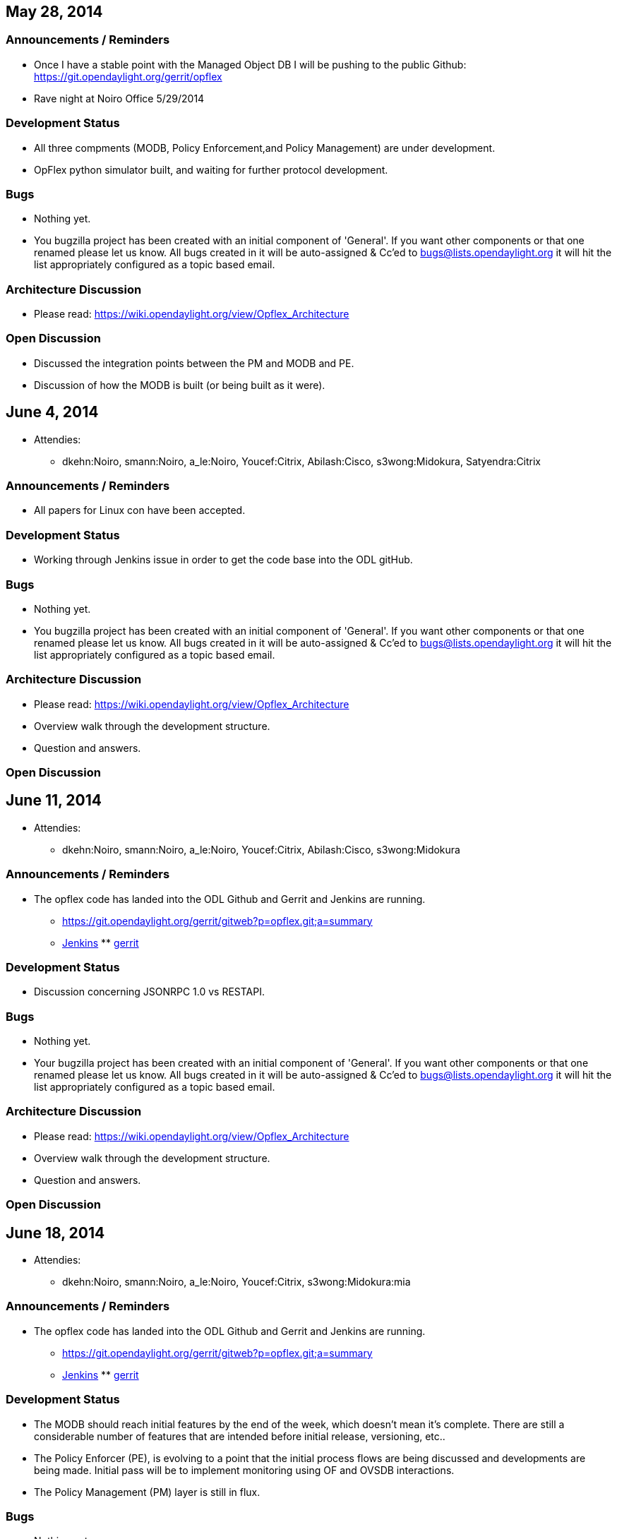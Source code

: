 [[may-28-2014]]
== May 28, 2014

[[announcements-reminders]]
=== Announcements / Reminders

* Once I have a stable point with the Managed Object DB I will be
pushing to the public Github: https://git.opendaylight.org/gerrit/opflex
* Rave night at Noiro Office 5/29/2014

[[development-status]]
=== Development Status

* All three compments (MODB, Policy Enforcement,and Policy Management)
are under development.
* OpFlex python simulator built, and waiting for further protocol
development.

[[bugs]]
=== Bugs

* Nothing yet.
* You bugzilla project has been created with an initial component of
'General'. If you want other components or that one renamed please let
us know. All bugs created in it will be auto-assigned & Cc'ed to
bugs@lists.opendaylight.org it will hit the list appropriately
configured as a topic based email.

[[architecture-discussion]]
=== Architecture Discussion

* Please read: https://wiki.opendaylight.org/view/Opflex_Architecture

[[open-discussion]]
=== Open Discussion

* Discussed the integration points between the PM and MODB and PE.
* Discussion of how the MODB is built (or being built as it were).

[[june-4-2014]]
== June 4, 2014

* Attendies:
** dkehn:Noiro, smann:Noiro, a_le:Noiro, Youcef:Citrix, Abilash:Cisco,
s3wong:Midokura, Satyendra:Citrix

[[announcements-reminders-1]]
=== Announcements / Reminders

* All papers for Linux con have been accepted.

[[development-status-1]]
=== Development Status

* Working through Jenkins issue in order to get the code base into the
ODL gitHub.

[[bugs-1]]
=== Bugs

* Nothing yet.
* You bugzilla project has been created with an initial component of
'General'. If you want other components or that one renamed please let
us know. All bugs created in it will be auto-assigned & Cc'ed to
bugs@lists.opendaylight.org it will hit the list appropriately
configured as a topic based email.

[[architecture-discussion-1]]
=== Architecture Discussion

* Please read: https://wiki.opendaylight.org/view/Opflex_Architecture
* Overview walk through the development structure.
* Question and answers.

[[open-discussion-1]]
=== Open Discussion

[[june-11-2014]]
== June 11, 2014

* Attendies:
** dkehn:Noiro, smann:Noiro, a_le:Noiro, Youcef:Citrix, Abilash:Cisco,
s3wong:Midokura

[[announcements-reminders-2]]
=== Announcements / Reminders

* The opflex code has landed into the ODL Github and Gerrit and Jenkins
are running.
** https://git.opendaylight.org/gerrit/gitweb?p=opflex.git;a=summary
** https://jenkins.opendaylight.org/opflex/[Jenkins]
**
https://git.opendaylight.org/gerrit/#/q/status:open+project:opflex,n,z[gerrit]

[[development-status-2]]
=== Development Status

* Discussion concerning JSONRPC 1.0 vs RESTAPI.

[[bugs-2]]
=== Bugs

* Nothing yet.
* Your bugzilla project has been created with an initial component of
'General'. If you want other components or that one renamed please let
us know. All bugs created in it will be auto-assigned & Cc'ed to
bugs@lists.opendaylight.org it will hit the list appropriately
configured as a topic based email.

[[architecture-discussion-2]]
=== Architecture Discussion

* Please read: https://wiki.opendaylight.org/view/Opflex_Architecture
* Overview walk through the development structure.
* Question and answers.

[[open-discussion-2]]
=== Open Discussion

[[june-18-2014]]
== June 18, 2014

* Attendies:
** dkehn:Noiro, smann:Noiro, a_le:Noiro, Youcef:Citrix,
s3wong:Midokura:mia

[[announcements-reminders-3]]
=== Announcements / Reminders

* The opflex code has landed into the ODL Github and Gerrit and Jenkins
are running.
** https://git.opendaylight.org/gerrit/gitweb?p=opflex.git;a=summary
** https://jenkins.opendaylight.org/opflex/[Jenkins]
**
https://git.opendaylight.org/gerrit/#/q/status:open+project:opflex,n,z[gerrit]

[[development-status-3]]
=== Development Status

* The MODB should reach initial features by the end of the week, which
doesn't mean it's complete. There are still a considerable number of
features that are intended before initial release, versioning, etc..
* The Policy Enforcer (PE), is evolving to a point that the initial
process flows are being discussed and developments are being made.
Initial pass will be to implement monitoring using OF and OVSDB
interactions.
* The Policy Management (PM) layer is still in flux.

[[bugs-3]]
=== Bugs

* Nothing yet.
* Your bugzilla project has been created with an initial component of
'General'. If you want other components or that one renamed please let
us know. All bugs created in it will be auto-assigned & Cc'ed to
bugs@lists.opendaylight.org it will hit the list appropriately
configured as a topic based email.

[[architecture-discussion-3]]
=== Architecture Discussion

* Please read: https://wiki.opendaylight.org/view/Opflex_Architecture
* Overview walk through the development structure.
* Question and answers.

[[open-discussion-3]]
=== Open Discussion

[[june-25-2014]]
== June 25, 2014

* Attendies:
** dkehn:Noiro, smann:Noiro, keith:Noiro, s3wong:Midokura:mia

[[announcements-reminders-4]]
=== Announcements / Reminders

* The opflex code base has been re-rog such that the third-party now has
ovs directory where all the lib and ovsdb code for those libraries is
located.
** https://git.opendaylight.org/gerrit/gitweb?p=opflex.git;a=summary
** https://jenkins.opendaylight.org/opflex/[Jenkins]
**
https://git.opendaylight.org/gerrit/#/q/status:open+project:opflex,n,z[gerrit]

[[development-status-4]]
=== Development Status

* The MODB has reached a place where we are going to park it for a bit,
and I am proceeding to work on the PM layer & OpFlex protocol session
handlers.
* The Policy Enforcer (PE): got a prototype ovsdb-based monitor working
and realized that opflex needs to link directly to OVS libraries;
working on that now.
* The Policy Management (PM) layer is being designed and developed
presently.
* We will update the design document when time permits.

[[bugs-4]]
=== Bugs

* Nothing yet.
* Your bugzilla project has been created with an initial component of
'General'. If you want other components or that one renamed please let
us know. All bugs created in it will be auto-assigned & Cc'ed to
bugs@lists.opendaylight.org it will hit the list appropriately
configured as a topic based email.

[[architecture-discussion-4]]
=== Architecture Discussion

* Please read: https://wiki.opendaylight.org/view/Opflex_Architecture
* Overview walk through the development structure.
* Question and answers.

[[open-discussion-4]]
=== Open Discussion

[[july-2-2014]]
== July 2, 2014

* Attendies:
** dkehn:Noiro, smann:Noiro, keith:Noiro

[[announcements-reminders-5]]
=== Announcements / Reminders

* ** https://git.opendaylight.org/gerrit/gitweb?p=opflex.git;a=summary
** https://jenkins.opendaylight.org/opflex/[Jenkins]
**
https://git.opendaylight.org/gerrit/#/q/status:open+project:opflex,n,z[gerrit]

[[development-status-5]]
=== Development Status

*
* We will update the design document when time permits.

[[bugs-5]]
=== Bugs

* Nothing yet.
* Your bugzilla project has been created with an initial component of
'General'. If you want other components or that one renamed please let
us know. All bugs created in it will be auto-assigned & Cc'ed to
bugs@lists.opendaylight.org it will hit the list appropriately
configured as a topic based email.

[[architecture-discussion-5]]
=== Architecture Discussion

* Please read: https://wiki.opendaylight.org/view/Opflex_Architecture
* Overview walk through the development structure.
* Question and answers.

[[open-discussion-5]]
=== Open Discussion

* Abilash is going to focus on the Cisco N3K integration.
** Abilash will explore the development environment in which the N3K
consists and which would be the bext way to proceed.

[[july-9-2014]]
== July 9, 2014

[[announcements-reminders-6]]
=== Announcements / Reminders

* https://git.opendaylight.org/gerrit/gitweb?p=opflex.git;a=summary
* Jenkins
* gerrit

[[development-status-6]]
=== Development Status

* We will update the design document when time permits.
* Yousef requested a overview including a code walk through of the MODB
eventing API for next week's meeting.

[[bugs-6]]
=== Bugs

* Nothing yet.
* Your bugzilla project has been created with an initial component of
'General'. If you want other components or that one renamed please let
us know. All bugs created in it will be auto-assigned & Cc'ed to
bugs@lists.opendaylight.org it will hit the list appropriately
configured as a topic based email.

[[architecture-discussion-6]]
=== Architecture Discussion

* Please read: https://wiki.opendaylight.org/view/Opflex_Architecture
* Overview walk through the development structure.
* Question and answers.

[[open-discussion-6]]
=== Open Discussion

[[july-16-2014]]
== July 16, 2014

[[announcements-reminders-7]]
=== Announcements / Reminders

* https://git.opendaylight.org/gerrit/gitweb?p=opflex.git;a=summary
* Jenkins
* gerrit

[[development-status-7]]
=== Development Status

* We will update the design document when time permits.
* Code walk through of the MODB and MODB Event sub-system.

[[bugs-7]]
=== Bugs

* Nothing yet.
* Your bugzilla project has been created with an initial component of
'General'. If you want other components or that one renamed please let
us know. All bugs created in it will be auto-assigned & Cc'ed to
bugs@lists.opendaylight.org it will hit the list appropriately
configured as a topic based email.

[[architecture-discussion-7]]
=== Architecture Discussion

* Please read: https://wiki.opendaylight.org/view/Opflex_Architecture
* Overview walk through the development structure.
* Question and answers.

[[open-discussion-7]]
=== Open Discussion

[[july-23-2014]]
== July 23, 2014

[[announcements-reminders-8]]
=== Announcements / Reminders

* https://git.opendaylight.org/gerrit/gitweb?p=opflex.git;a=summary
* Jenkins
* gerrit

[[development-status-8]]
=== Development Status

* We will update the design document when time permits.
*

[[bugs-8]]
=== Bugs

* Nothing yet.
* Your bugzilla project has been created with an initial component of
'General'. If you want other components or that one renamed please let
us know. All bugs created in it will be auto-assigned & Cc'ed to
bugs@lists.opendaylight.org it will hit the list appropriately
configured as a topic based email.

[[architecture-discussion-8]]
=== Architecture Discussion

* Please read: https://wiki.opendaylight.org/view/Opflex_Architecture
* Overview walk through the development structure.
* Question and answers.

[[open-discussion-8]]
=== Open Discussion

[[july-30-2014]]
== July 30, 2014

[[announcements-reminders-9]]
=== Announcements / Reminders

* https://git.opendaylight.org/gerrit/gitweb?p=opflex.git;a=summary
* Jenkins
* gerrit

[[development-status-9]]
=== Development Status

* We will update the design document when time permits.
* Policy Management:
** streams complete , at present only tested TCP - pushed to the repo.
** working on the session management layer
*** open/close and the infrastructure in place and tested - pushed to
the repo.
** serializer/deserialzer (JSON) in place not test fully.
** Next OpFlex.......
* Policy Enforcer
** Basic infrastructure to support MODB interface
** Additional tests for translation and commands
** Scan using libvirt API

[[bugs-9]]
=== Bugs

* Nothing yet.
* Your bugzilla project has been created with an initial component of
'General'. If you want other components or that one renamed please let
us know. All bugs created in it will be auto-assigned & Cc'ed to
bugs@lists.opendaylight.org it will hit the list appropriately
configured as a topic based email.

[[architecture-discussion-9]]
=== Architecture Discussion

* Please read: https://wiki.opendaylight.org/view/Opflex_Architecture
* Overview walk through the development structure.
* Question and answers.

[[open-discussion-9]]
=== Open Discussion
